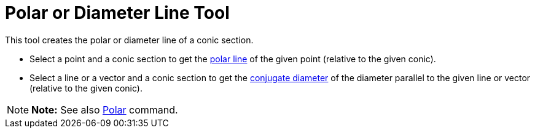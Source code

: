 = Polar or Diameter Line Tool

This tool creates the polar or diameter line of a conic section.

* Select a point and a conic section to get the http://en.wikipedia.org/wiki/Pole_and_polar[polar line] of the given
point (relative to the given conic).
* Select a line or a vector and a conic section to get the http://en.wikipedia.org/wiki/Conjugate_diameters[conjugate
diameter] of the diameter parallel to the given line or vector (relative to the given conic).

[NOTE]

====

*Note:* See also xref:/commands/Polar_Command.adoc[Polar] command.

====

